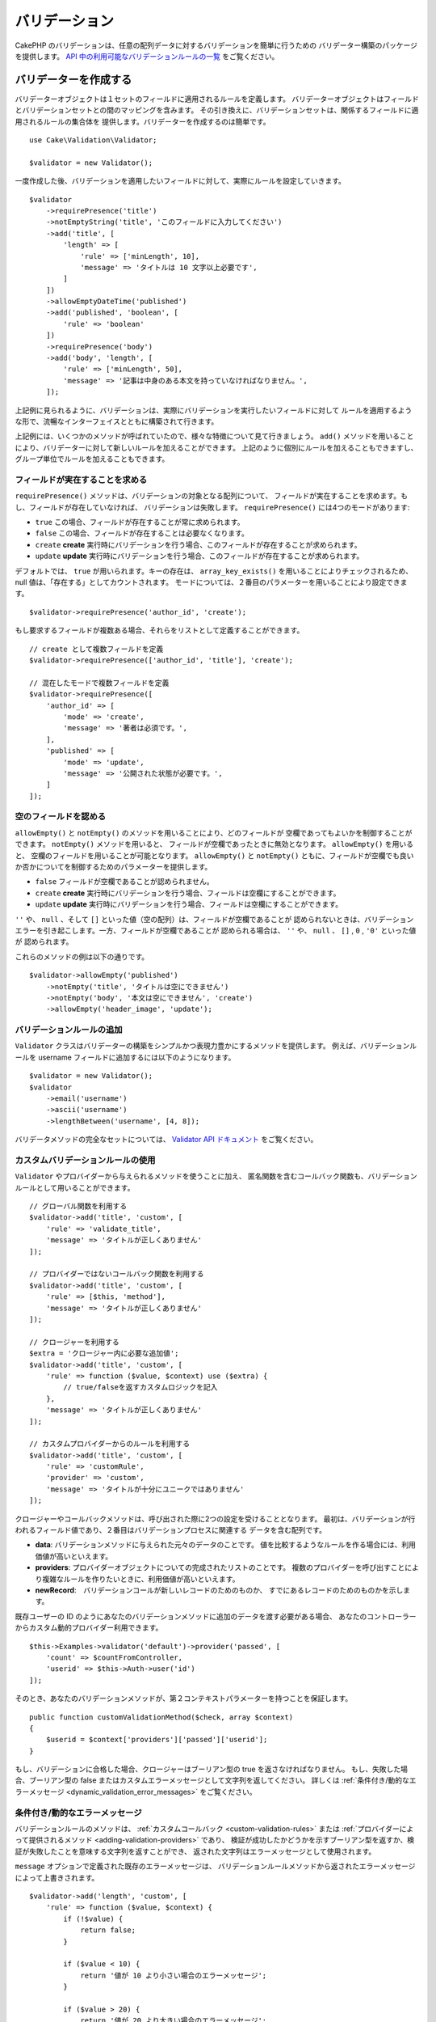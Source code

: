 バリデーション
###############

.. php:namespace:: Cake\Validation

CakePHP のバリデーションは、任意の配列データに対するバリデーションを簡単に行うための
バリデーター構築のパッケージを提供します。 `API 中の利用可能なバリデーションルールの一覧
<https://api.cakephp.org/3.x/class-Cake.Validation.Validation.html>`__
をご覧ください。

.. _creating-validators:

バリデーターを作成する
======================

.. php:class:: Validator

バリデーターオブジェクトは１セットのフィールドに適用されるルールを定義します。
バリデーターオブジェクトはフィールドとバリデーションセットとの間のマッピングを含みます。
その引き換えに、バリデーションセットは、関係するフィールドに適用されるルールの集合体を
提供します。バリデーターを作成するのは簡単です。 ::

    use Cake\Validation\Validator;

    $validator = new Validator();

一度作成した後、バリデーションを適用したいフィールドに対して、実際にルールを設定していきます。 ::

    $validator
        ->requirePresence('title')
        ->notEmptyString('title', 'このフィールドに入力してください')
        ->add('title', [
            'length' => [
                'rule' => ['minLength', 10],
                'message' => 'タイトルは 10 文字以上必要です',
            ]
        ])
        ->allowEmptyDateTime('published')
        ->add('published', 'boolean', [
            'rule' => 'boolean'
        ])
        ->requirePresence('body')
        ->add('body', 'length', [
            'rule' => ['minLength', 50],
            'message' => '記事は中身のある本文を持っていなければなりません。',
        ]);

上記例に見られるように、バリデーションは、実際にバリデーションを実行したいフィールドに対して
ルールを適用するような形で、流暢なインターフェイスとともに構築されて行きます。

上記例には、いくつかのメソッドが呼ばれていたので、様々な特徴について見て行きましょう。
``add()`` メソッドを用いることにより、バリデーターに対して新しいルールを加えることができます。
上記のように個別にルールを加えることもできますし、グループ単位でルールを加えることもできます。

フィールドが実在することを求める
--------------------------------

``requirePresence()`` メソッドは、バリデーションの対象となる配列について、
フィールドが実在することを求めます。もし、フィールドが存在していなければ、
バリデーションは失敗します。 ``requirePresence()`` には4つのモードがあります:

* ``true`` この場合、フィールドが存在することが常に求められます。
* ``false`` この場合、フィールドが存在することは必要なくなります。
* ``create`` **create** 実行時にバリデーションを行う場合、このフィールドが存在することが求められます。
* ``update`` **update** 実行時にバリデーションを行う場合、このフィールドが存在することが求められます。

デフォルトでは、 ``true`` が用いられます。キーの存在は、 ``array_key_exists()``
を用いることによりチェックされるため、 null 値は、「存在する」としてカウントされます。
モードについては、２番目のパラメーターを用いることにより設定できます。 ::

    $validator->requirePresence('author_id', 'create');

もし要求するフィールドが複数ある場合、それらをリストとして定義することができます。 ::

    // create として複数フィールドを定義
    $validator->requirePresence(['author_id', 'title'], 'create');

    // 混在したモードで複数フィールドを定義
    $validator->requirePresence([
        'author_id' => [
            'mode' => 'create',
            'message' => '著者は必須です。',
        ],
        'published' => [
            'mode' => 'update',
            'message' => '公開された状態が必要です。',
        ]
    ]);

.. versionadded:: 3.3.0
    ``requirePresence()`` は、3.3.0 でフィールドの配列を受け取ります。

空のフィールドを認める
----------------------

``allowEmpty()`` と ``notEmpty()`` のメソッドを用いることにより、どのフィールドが
空欄であってもよいかを制御することができます。 ``notEmpty()`` メソッドを用いると、
フィールドが空欄であったときに無効となります。 ``allowEmpty()`` を用いると、
空欄のフィールドを用いることが可能となります。 ``allowEmpty()`` と ``notEmpty()``
ともに、フィールドが空欄でも良いか否かについてを制御するためのパラメーターを提供します。

* ``false`` フィールドが空欄であることが認められません。
* ``create`` **create** 実行時にバリデーションを行う場合、フィールドは空欄にすることができます。
* ``update`` **update** 実行時にバリデーションを行う場合、フィールドは空欄にすることができます。

``''`` や、 ``null`` 、そして ``[]`` といった値（空の配列）は、フィールドが空欄であることが
認められないときは、バリデーションエラーを引き起こします。一方、フィールドが空欄であることが
認められる場合は、 ``''`` や、 ``null`` 、 ``[]`` , ``0`` , ``'0'`` といった値が
認められます。

これらのメソッドの例は以下の通りです。 ::

    $validator->allowEmpty('published')
        ->notEmpty('title', 'タイトルは空にできません')
        ->notEmpty('body', '本文は空にできません', 'create')
        ->allowEmpty('header_image', 'update');

バリデーションルールの追加
---------------------------

``Validator`` クラスはバリデーターの構築をシンプルかつ表現力豊かにするメソッドを提供します。
例えば、バリデーションルールを username フィールドに追加するには以下のようになります。 ::

    $validator = new Validator();
    $validator
        ->email('username')
        ->ascii('username')
        ->lengthBetween('username', [4, 8]);

バリデータメソッドの完全なセットについては、 `Validator API ドキュメント
<https://api.cakephp.org/3.x/class-Cake.Validation.Validator.html>`_
をご覧ください。

.. versionadded:: 3.2
    ルール構築のメソッドは 3.2.0 で追加されました。

.. _custom-validation-rules:

カスタムバリデーションルールの使用
----------------------------------

``Validator`` やプロバイダーから与えられるメソッドを使うことに加え、
匿名関数を含むコールバック関数も、バリデーションルールとして用いることができます。 ::

    // グローバル関数を利用する
    $validator->add('title', 'custom', [
        'rule' => 'validate_title',
        'message' => 'タイトルが正しくありません'
    ]);

    // プロバイダーではないコールバック関数を利用する
    $validator->add('title', 'custom', [
        'rule' => [$this, 'method'],
        'message' => 'タイトルが正しくありません'
    ]);

    // クロージャーを利用する
    $extra = 'クロージャー内に必要な追加値';
    $validator->add('title', 'custom', [
        'rule' => function ($value, $context) use ($extra) {
            // true/falseを返すカスタムロジックを記入
        },
        'message' => 'タイトルが正しくありません'
    ]);

    // カスタムプロバイダーからのルールを利用する
    $validator->add('title', 'custom', [
        'rule' => 'customRule',
        'provider' => 'custom',
        'message' => 'タイトルが十分にユニークではありません'
    ]);

クロージャーやコールバックメソッドは、呼び出された際に2つの設定を受けることとなります。
最初は、バリデーションが行われるフィールド値であり、２番目はバリデーションプロセスに関連する
データを含む配列です。

- **data**: バリデーションメソッドに与えられた元々のデータのことです。
  値を比較するようなルールを作る場合には、利用価値が高いといえます。
- **providers**: プロバイダーオブジェクトについての完成されたリストのことです。
  複数のプロバイダーを呼び出すことにより複雑なルールを作りたいときに、利用価値が高いといえます。
- **newRecord**:　バリデーションコールが新しいレコードのためのものか、
  すでにあるレコードのためのものかを示します。

既存ユーザーの ID のようにあなたのバリデーションメソッドに追加のデータを渡す必要がある場合、
あなたのコントローラーからカスタム動的プロバイダー利用できます。 ::

    $this->Examples->validator('default')->provider('passed', [
        'count' => $countFromController,
        'userid' => $this->Auth->user('id')
    ]);

そのとき、あなたのバリデーションメソッドが、第２コンテキストパラメーターを持つことを保証します。 ::

    public function customValidationMethod($check, array $context)
    {
        $userid = $context['providers']['passed']['userid'];
    }

もし、バリデーションに合格した場合、クロージャーはブーリアン型の true を返さなければなりません。
もし、失敗した場合、ブーリアン型の false またはカスタムエラーメッセージとして文字列を返してください。
詳しくは :ref:`条件付き/動的なエラーメッセージ <dynamic_validation_error_messages>`
をご覧ください。

.. _dynamic_validation_error_messages:

条件付き/動的なエラーメッセージ
----------------------------------

バリデーションルールのメソッドは、 :ref:`カスタムコールバック <custom-validation-rules>`
または :ref:`プロバイダーによって提供されるメソッド <adding-validation-providers>` であり、
検証が成功したかどうかを示すブーリアン型を返すか、検証が失敗したことを意味する文字列を返すことができ、
返された文字列はエラーメッセージとして使用されます。

``message`` オプションで定義された既存のエラーメッセージは、
バリデーションルールメソッドから返されたエラーメッセージによって上書きされます。 ::

    $validator->add('length', 'custom', [
        'rule' => function ($value, $context) {
            if (!$value) {
                return false;
            }

            if ($value < 10) {
                return '値が 10 より小さい場合のエラーメッセージ';
            }

            if ($value > 20) {
                return '値が 20 より大きい場合のエラーメッセージ';
            }

            return true;
        },
        'message' => '`false` が返されたときに使われる一般的なエラーメッセージ'
    ]);

条件付バリデーション
--------------------

バリデーションルールを定義する際、 ``on`` キーを用いることで、バリデーションルールが
適用されるべきか否かを定義することができます。未定義のままにすると、ルールは常に適用されます。
他に有効な値は、 ``create`` 及び ``update`` です。これらの値を利用することにより、
``create`` や ``update`` 実行時にのみ、ルールが適用されることとなります。

加えて、特定なルールが適用されるべきか決めるためのコールバック関数を活用することもできます。 ::

    $validator->add('picture', 'file', [
        'rule' => ['mimeType', ['image/jpeg', 'image/png']],
        'on' => function ($context) {
            return !empty($context['data']['show_profile_picture']);
        }
    ]);

``$context['data']`` 配列を用いることで、他の送信されたフィールドにアクセスすることが
できます。上記例では、 ``show_profile_picture`` の値が空かどうかで 'picture'
のルールを任意なものとします。また、 ``uploadedFile`` を用いることで、
任意のファイルアップロードに関する入力を設定することができます。 ::

    $validator->add('picture', 'file', [
        'rule' => ['uploadedFile', ['optional' => true]],
    ]);

``allowEmpty()``, ``notEmpty()`` 及び ``requirePresence()`` メソッドは、
最後に引数としてコールバック関数を受け付けることができます。もしこれがあれば、
ルールが適用されるべきか否かをコールバック関数が決めます。例えば、以下のように、
フィールド値が空のままでも許容される時もあります。 ::

    $validator->allowEmpty('tax', function ($context) {
        return !$context['data']['is_taxable'];
    });

一方で、以下のように、一定の条件が満たされた場合にのみ、フィールド値が求められる
（空欄が許容されない）場合もあります。 ::

    $validator->notEmpty('email_frequency', 'このフィールドは必須です', function ($context) {
        return !empty($context['data']['wants_newsletter']);
    });

上記の例は、ユーザーがニュースレターを受領したい場合には、 ``email_frequency``
フィールドが空欄のまま残されてはいけない、という例です。

さらに、一定の条件の下でのみフィールドが存在することを求めることも可能です。 ::

    $validator->requirePresence('full_name', function ($context) {
        if (isset($context['data']['action'])) {
            return $context['data']['action'] === 'subscribe';
        }
        return false;
    });
    $validator->requirePresence('email');

これは、申し込みを作成したいユーザーの場合のみ ``full_name`` フィールドの存在を求め、
``email`` フィールドは常に要求されます。申し込みをキャンセルした時にも必要とされます。

.. versionadded:: 3.1.1
    ``requirePresence()`` の callable 対応は、 3.1.1 で追加されました。



最後に適用されるルールとして設定する
------------------------------------

フィールドに複数のルールが存在する場合は、前回のバリデーションが上手く機能しなかった場合でも、
個々のバリデーションルールは適用されます。このことにより、一回のパスにより、好きなだけ
バリデーションエラーを設定することが可能となります。ただし、あるルールが上手くいかなかった後に
その後のバリデーションを適用したくない場合は、 ``last`` オプションを ``true``
に設定することができます。 ::

    $validator = new Validator();
    $validator
        ->add('body', [
            'minLength' => [
                'rule' => ['minLength', 10],
                'last' => true,
                'message' => 'コメントには中身のある本文が必要です。',
            ],
            'maxLength' => [
                'rule' => ['maxLength', 250],
                'message' => 'コメントが長すぎることはできません。'
            ]
        ]);

上記例にて、minLength ルール適用によりエラーとなった場合は、maxLength ルールは適用されません。

.. _adding-validation-providers:

バリデーションプロバイダーを加える
----------------------------------

``Validator``, ``ValidationSet``, ``ValidationRule`` の各クラスは、
自らのバリデーションメソッドを提供するわけではありません。バリデーションルールは
'プロバイダー' からもたらされるのです。バリデーターオブジェクトに対しては、
いくつでもプロバイダーを設定することができます。バリデーターインスタンスには、
自動的にデフォルトのプロバイダー設定が付随しています。デフォルトのプロバイダーは、
:php:class:`~Cake\\Validation\\Validation` のクラスにマッピングされております。
このことが、このクラスにおけるメソッドをバリデーションルールとして使用することを容易にします。
バリデーターと ORM をともに用いる場合は、テーブル及びエンティティーのオブジェクトのために
追加のプロバーダーが設定されます。アプリケーションの用途に応じてプロバイダーを追加したい場合は、
``setProvider()`` メソッドを用います。 ::

    $validator = new Validator();

    // オブジェクトインスタンスを使います。
    $validator->setProvider('custom', $myObject);

    // クラス名を使います。メソッドは静的なものでなければなりません。
    $validator->setProvider('custom', 'App\Model\Validation');

バリデーションプロバイダーは、オブジェクトか、あるいはクラス名で設定されます。
クラス名が使用されるのであれば、メソッドは静的でなければなりません。
デフォルト以外のプロバイダーを使うには、ルールの中に ``provider``
キーを挿入することを忘れないこと。 ::

    // テーブルプロバイダーからのルールを使用する
    $validator->add('title', 'custom', [
        'rule' => 'customTableMethod',
        'provider' => 'table'
    ]);

今後作成される全ての ``Validator`` オブジェクトに ``provider`` を追加したい場合、
以下のように ``addDefaultProvider()`` メソッドを使用できます。 ::

    use Cake\Validation\Validator;

    // オブジェクトインスタンスを使います。
    Validator::addDefaultProvider('custom', $myObject);

    // クラス名を使います。メソッドは静的なものでなければなりません。
    Validator::addDefaultProvider('custom', 'App\Model\Validation');

.. note::

    デフォルトプロバイダーは、 ``Validator`` オブジェクトが作成される前に追加されなければなりません。
    そのため **config/bootstrap.php** がデフォルトプロバイダーの設定に最適な場所です。

.. versionadded:: 3.5.0

国に基いて提供するための `Localized プラグイン <https://github.com/cakephp/localized>`_
が利用できます。このプラグインで、国に依存するモデルのフィールドをバリデートできます。
例::

    namespace App\Model\Table;

    use Cake\ORM\Table;
    use Cake\Validation\Validator;

    class PostsTable extends Table
    {
        public function validationDefault(Validator $validator)
        {
            // バリデーターにプロバイダーを追加
            $validator->setProvider('fr', 'Localized\Validation\FrValidation');
            // フィールドのバリデーションルールの中にプロバイダーを利用
            $validator->add('phoneField', 'myCustomRuleNameForPhone', [
                'rule' => 'phone',
                'provider' => 'fr'
            ]);

            return $validator;
        }
    }

Localized プラグインは、バリデーションのための国の２文字の ISO コード
(例えば en, fr, de) を使用します。

`ValidationInterface インターフェイス <https://github.com/cakephp/localized/blob/master/src/Validation/ValidationInterface.php>`_
によって定義されたすべてのクラスに共通する幾つかのメソッドがあります。 ::

    電話番号のチェックのための phone()
    郵便番号のチェックのための postal()
    国が定めた個人 ID のチェックのための personId()


バリデーターをネストする
------------------------

.. versionadded:: 3.0.5

ネストされたデータで :doc:`/core-libraries/form` をバリデートする場合、
また配列データを含むモデルを使用する場合、保有するネストされたデータをバリデートすることが
必要となります。CakePHP では、簡単に特定の属性に対してバリデーターを加えることが可能となります。
例えば、非リレーショナルデータベースを用いて作業しており、とある記事とそれに対するコメントを
保存したいとします。 ::

    $data = [
        'title' => 'Best article',
        'comments' => [
            ['comment' => '']
        ]
    ];

コメントに対してバリデーションをかけたい場合は、ネストされたバリデーターを使用します。 ::

    $validator = new Validator();
    $validator->add('title', 'not-blank', ['rule' => 'notBlank']);

    $commentValidator = new Validator();
    $commentValidator->add('comment', 'not-blank', ['rule' => 'notBlank']);

    // ネストされたバリデーターをつなげる
    $validator->addNestedMany('comments', $commentValidator);

    // Prior to 3.9 use $validator->errors()
    // ネストされたバリデーターからのエラーを含むすべてのエラーを取得する
    $validator->validate($data);

``addNested()`` を用いることで、1:1 の関係を構築することができ、 ``addNestedMany()``
を用いることで 1:N の関係を築くことができます。両方のメソッドを用いることにより、
ネストされたバリデーターのエラーは親バリデーターのエラーに貢献し、最終結果に影響を与えます。
他のバリデーター機能と同様に、ネストされたバリデーターは、エラーメッセージと
条件付きアプリケーションをサポートします。 ::

    $validator->addNestedMany(
        'comments',
        $commentValidator,
        'Invalid comment',
        'create'
    );

ネストされたバリデーターのエラーメッセージは、 ``_nested`` キーにあります。

.. versionadded:: 3.6.0
    ネストされたバリデーターのメッセージと条件は追加されました。

.. _reusable-validators:

再利用可能なバリデーターを作成する
----------------------------------

バリデーターを、使用されている場所で定義するのは、良いサンプルコードにはなりますが、
簡単にメンテナンス可能なアプリケーションには結びつきません。実際には、
再利用可能なバリデーションのロジックを使用する際、
``Validator`` サブクラスを使うべきです。 ::

    // src/Model/Validation/ContactValidator.php にて
    namespace App\Model\Validation;

    use Cake\Validation\Validator;

    class ContactValidator extends Validator
    {
        public function __construct()
        {
            parent::__construct();
            // バリデーションのルールを加える
        }
    }

データをバリデートする
======================

バリデーターを作成し、適用したいルールを加えたので、実際にデータを用いてバリデーションを
実施して行きましょう。バリデーターを用いることにより、配列ベースのデータのバリデーションが
可能となります。例えば、 email を作成し、送る前にコンタクト先のバリデーションを行いたい場合は、
以下のようにするとよいでしょう。 ::

    use Cake\Validation\Validator;

    $validator = new Validator();
    $validator
        ->requirePresence('email')
        ->add('email', 'validFormat', [
            'rule' => 'email',
            'message' => 'Eメールは有効でなければなりません。'
        ])
        ->requirePresence('name')
        ->notEmpty('name', '名前が必要です。')
        ->requirePresence('comment')
        ->notEmpty('comment', 'コメントが必要です。');

    // Prior to 3.9 use $validator->errors()
    $errors = $validator->validate($this->request->getData());
    if (empty($errors)) {
        // email を送る。
    }

``errors()`` メソッドは、バリデーションエラーがあった場合に、空でない配列を返します。
返されたエラー配列は、以下のような構造となっております。 ::

    $errors = [
        'email' => ['Eメールは有効でなければなりません。']
    ];

もし単一のフィールドに複数のエラーがあった場合は、エラーメッセージの配列はフィールドごとに
返されます。デフォルトでは ``errors()`` メソッドは、 'create' を実行する際のルールが
適用されますが、 'update' を実行する際のルールを適用したい場合は、
以下のことが可能となります。 ::

    // Prior to 3.9 use $validator->errors()
    $errors = $validator->validate($this->request->getData(), false);
    if (empty($errors)) {
        // email を送る。
    }

.. note::

    もし、エンティティーをバリデーションしたい場合は、エンティティーのバリデーションのために
    用意された次のようなメソッドを利用するべきです。
    :php:meth:`~Cake\\ORM\\Table::newEntity()`,
    :php:meth:`~Cake\\ORM\\Table::newEntities()`,
    :php:meth:`~Cake\\ORM\\Table::patchEntity()`,
    :php:meth:`~Cake\\ORM\\Table::patchEntities()` または
    :php:meth:`~Cake\\ORM\\Table::save()`

エンティティーをバリデーションする
==================================

エンティティーは保存される際にバリデーションが実行されますが、保存を試みる前にエンティティーの
バリデーションを行いたいようなケースがあるかもしれません。 ``newEntity()``,
``newEntities()``, ``patchEntity()`` または ``patchEntities()`` を使った場合、
保存前のエンティティーのバリデーションは自動的に実行されます。 ::

    // ArticlesController クラスにおいて
    $article = $this->Articles->newEntity($this->request->getData());
    if ($article->errors()) {
        // エラーメッセージが表示されるためのコードを書く
    }

同様に、いくつかのエンティティーに対して同時に事前のバリデーションを実行したい場合は、
``newEntities()`` メソッドを用いることができます。 ::

    // ArticlesController クラスにおいて
    $entities = $this->Articles->newEntities($this->request->getData());
    foreach ($entities as $entity) {
        if (!$entity->errors()) {
            $this->Articles->save($entity);
        }
    }

``newEntity()``, ``patchEntity()``, ``newEntities()`` 及び ``patchEntities()``
メソッドを用いることによりどのアソシエーションがバリデーションされたか、
``options`` パラメーターを用いることによりどのバリデーションセットを適用させるかを
特定することができます。 ::

    $valid = $this->Articles->newEntity($article, [
      'associated' => [
        'Comments' => [
          'associated' => ['User'],
          'validate' => 'special',
        ]
      ]
    ]);

バリデーションは、ユーザーフォームやインターフェイスに主に利用され、その用途はテーブル内の
コラムをバリデーションすることに限られません。しかしながら、データ元がどこであったとしても、
データの統一性を維持することは重要です。この問題を解決するために、CakePHP は
"アプリケーションルール" と呼ばれる２段階目のバリデーションを提供します。
本件については、 :ref:`アプリケーションルールの適用 <application-rules>`
セクションにて詳述します。

コアバリデーションルール
=========================

CakePHP は ``Validation`` クラス内にバリデーションメソッドに関する基本的な構文を提供します。
バリデーションクラスには、色々な一般的なバリデーションのシチュエーションに対する、
様々な静的なメソッドが含まれます。

``Validation`` クラスにおける `API ドキュメント
<https://api.cakephp.org/3.x/class-Cake.Validation.Validation.html>`_ では、
利用可能なバリデーションのルールについてのリスト及び基本的な使い方が案内されております。

いくつかのバリデーションメソッドは、上限下限に関する条件や有効なオプションを設定することができます。
このような上限下限に関する条件や有効なオプションは、以下のように提供可能です。 ::

    $validator = new Validator();
    $validator
        ->add('title', 'minLength', [
            'rule' => ['minLength', 10]
        ])
        ->add('rating', 'validValue', [
            'rule' => ['range', 1, 5]
        ]);

追加のパラメーターが設定できるコアなルールには、 ``rule`` キーの中に、最初の要素として
ルールそのものを含むような配列が設定されるべきであり、その後のパラメーターには、
残りのパラメーターを含ませるべきです。

